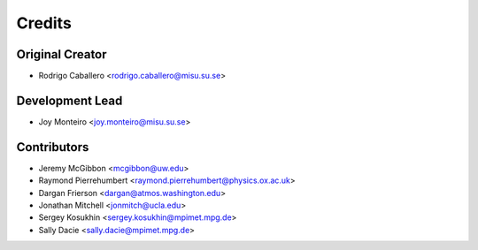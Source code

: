 =======
Credits
=======

Original Creator
----------------

* Rodrigo Caballero <rodrigo.caballero@misu.su.se>

Development Lead
----------------

* Joy Monteiro <joy.monteiro@misu.su.se>

Contributors
------------

* Jeremy McGibbon <mcgibbon@uw.edu>
* Raymond Pierrehumbert <raymond.pierrehumbert@physics.ox.ac.uk>
* Dargan Frierson <dargan@atmos.washington.edu>
* Jonathan Mitchell <jonmitch@ucla.edu>
* Sergey Kosukhin <sergey.kosukhin@mpimet.mpg.de>
* Sally Dacie <sally.dacie@mpimet.mpg.de>
